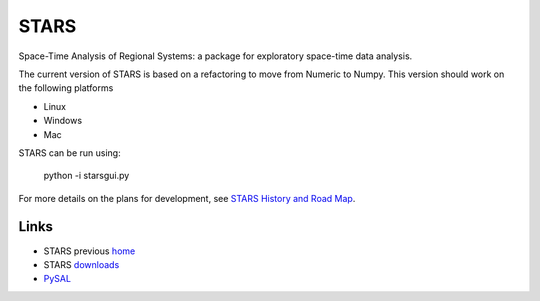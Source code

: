 #####
STARS
#####

Space-Time Analysis of Regional Systems: a package for exploratory space-time
data analysis.


.. image:: http://regionalanalysislab.org/uploads/Main/linkWin.png 
   :width: 800
   :height: 400

The current version of STARS is based on a refactoring to move from Numeric
to Numpy. This version should work on the following platforms

- Linux
- Windows
- Mac

STARS can be run using:

   python -i starsgui.py


For more details on the plans for development, see
`STARS History and Road Map <https://github.com/sjsrey/stars/blob/master/docs/history.rst>`_.

Links
=====

* STARS previous home_ 
* STARS downloads_
* PySAL_ 



.. _home: http://regionalanalysislab.org
.. _downloads: http://regionalanalysislab.org/?n=Download
.. _PySAL: http://pysal.org

